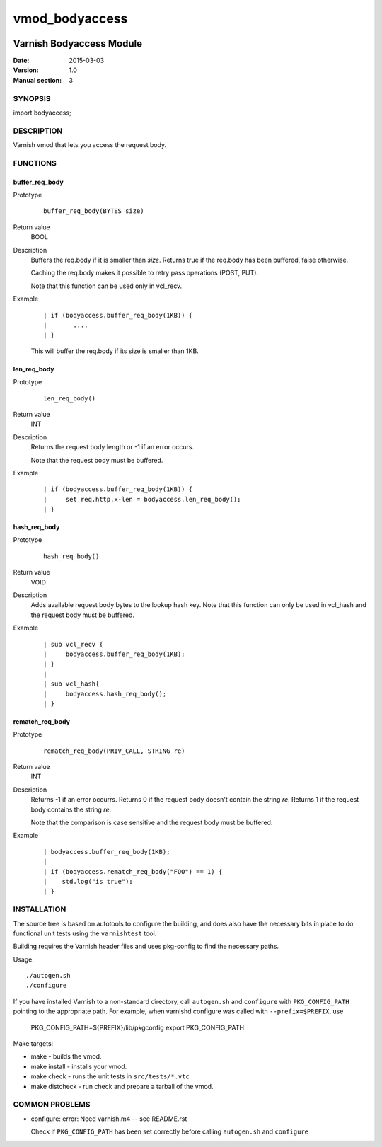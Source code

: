 ===============
vmod_bodyaccess
===============

.. image:: https://travis-ci.org/aondio/libvmod-bodyaccess.svg
   :alt: Travis CI badge
   :target: http://travis-ci.org/aondio/libvmod-bodyaccess

-------------------------
Varnish Bodyaccess Module
-------------------------

:Date: 2015-03-03
:Version: 1.0
:Manual section: 3

SYNOPSIS
========

import bodyaccess;

DESCRIPTION
===========

Varnish vmod that lets you access the request body.

FUNCTIONS
=========

buffer_req_body
---------------

Prototype
        ::

                buffer_req_body(BYTES size)
Return value
	BOOL
Description
	Buffers the req.body if it is smaller than *size*.
	Returns true if the req.body has been buffered, false
	otherwise.

        Caching the req.body makes it possible to retry pass
        operations (POST, PUT).

	Note that this function can be used only in vcl_recv.
Example
        ::

                | if (bodyaccess.buffer_req_body(1KB)) {
		|	....
		| }

        This will buffer the req.body if its size is smaller than 1KB.

len_req_body
------------

Prototype
        ::

                len_req_body()
Return value
        INT
Description
        Returns the request body length or -1 if an error occurs. 

	Note that the request body must be buffered.
Example
        ::

                | if (bodyaccess.buffer_req_body(1KB)) {
		|     set req.http.x-len = bodyaccess.len_req_body();
		| }

hash_req_body
-------------  

Prototype
        ::

                hash_req_body()
Return value
        VOID
Description
        Adds available request body bytes to the lookup hash key.
	Note that this function can only be used in vcl_hash and
	the request body must be buffered.
Example
        ::

                | sub vcl_recv {
		|     bodyaccess.buffer_req_body(1KB);
		| }
		|
		| sub vcl_hash{
		|     bodyaccess.hash_req_body();
		| }

rematch_req_body
----------------

Prototype
        ::

                rematch_req_body(PRIV_CALL, STRING re)
Return value  
        INT
Description
        Returns -1 if an error occurrs.
	Returns 0 if the request body doesn't contain the string *re*.
	Returns 1 if the request body contains the string *re*.

	Note that the comparison is case sensitive and the
	request body must be buffered.
Example
        ::

                | bodyaccess.buffer_req_body(1KB);
		|
		| if (bodyaccess.rematch_req_body("FOO") == 1) {
		|    std.log("is true");
		| }

INSTALLATION
============

The source tree is based on autotools to configure the building, and
does also have the necessary bits in place to do functional unit tests
using the ``varnishtest`` tool.

Building requires the Varnish header files and uses pkg-config to find
the necessary paths.

Usage::

 ./autogen.sh
 ./configure

If you have installed Varnish to a non-standard directory, call
``autogen.sh`` and ``configure`` with ``PKG_CONFIG_PATH`` pointing to
the appropriate path. For example, when varnishd configure was called
with ``--prefix=$PREFIX``, use

 PKG_CONFIG_PATH=${PREFIX}/lib/pkgconfig
 export PKG_CONFIG_PATH

Make targets:

* make - builds the vmod.
* make install - installs your vmod.
* make check - runs the unit tests in ``src/tests/*.vtc``
* make distcheck - run check and prepare a tarball of the vmod.

COMMON PROBLEMS
===============

* configure: error: Need varnish.m4 -- see README.rst

  Check if ``PKG_CONFIG_PATH`` has been set correctly before calling
  ``autogen.sh`` and ``configure``
